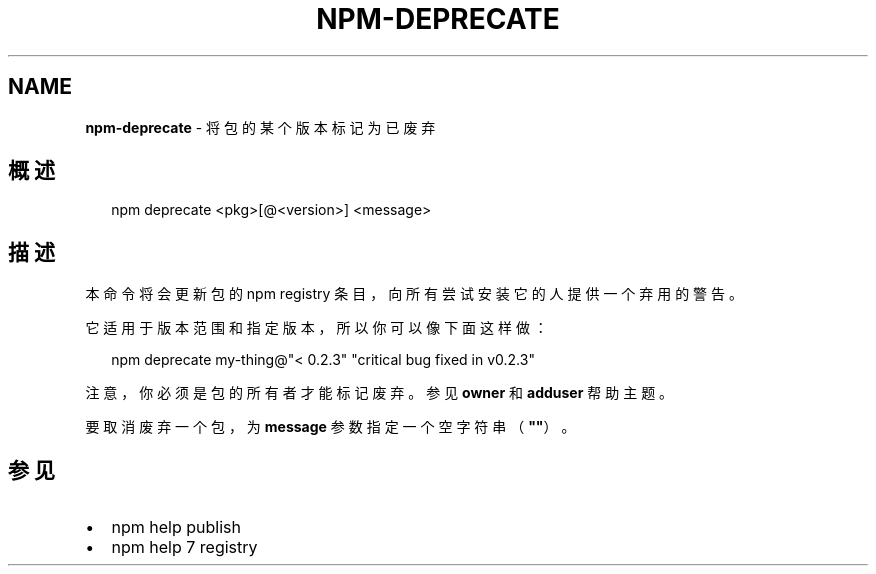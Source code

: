 .TH "NPM\-DEPRECATE" "1" "October 2018" "" ""
.SH "NAME"
\fBnpm-deprecate\fR \- 将包的某个版本标记为已废弃
.SH 概述
.P
.RS 2
.nf
npm deprecate <pkg>[@<version>] <message>
.fi
.RE
.SH 描述
.P
本命令将会更新包的 npm registry 条目，向所有尝试安装它的人提供一个弃用的警告。
.P
它适用于版本范围和指定版本，所以你可以像下面这样做：
.P
.RS 2
.nf
npm deprecate my\-thing@"< 0\.2\.3" "critical bug fixed in v0\.2\.3"
.fi
.RE
.P
注意，你必须是包的所有者才能标记废弃。参见 \fBowner\fP 和 \fBadduser\fP 帮助主题。
.P
要取消废弃一个包，为 \fBmessage\fP 参数指定一个空字符串（\fB""\fP）。
.SH 参见
.RS 0
.IP \(bu 2
npm help publish
.IP \(bu 2
npm help 7 registry

.RE


